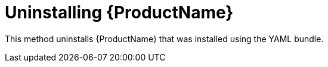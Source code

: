 // Module included in the following assemblies:
//
// assembly-uninstalling-openshift.adoc
// assembly-uninstalling-kubernetes.adoc

[id='uninstalling-{context}']
= Uninstalling {ProductName}

This method uninstalls {ProductName} that was installed using the YAML bundle.

.Procedure 

ifeval::["{cmdcli}" == "oc"]
. Log in as a user with `cluster-admin` privileges:
+
[options="nowrap",subs="attributes"]
----
{cmdcli} login -u system:admin
----
endif::[]

ifeval::["{cmdcli}" == "oc"]
. Delete the cluster-level resources:
+
[options="nowrap",subs="attributes"]
----
{cmdcli} delete clusterrolebindings -l app=enmasse
{cmdcli} delete crd -l app=enmasse
{cmdcli} delete clusterroles -l app=enmasse
{cmdcli} delete apiservices -l app=enmasse
{cmdcli} delete oauthclients -l app=enmasse
----

. (Optional) Delete the service catalog integration:
+
[options="nowrap",subs="attributes"]
----
{cmdcli} delete clusterservicebrokers -l app=enmasse
----
endif::[]

ifeval::["{cmdcli}" == "kubectl"]
. Delete the cluster-level resources:
+
[options="nowrap",subs="attributes"]
----
{cmdcli} delete clusterrolebindings -l app=enmasse
{cmdcli} delete crd -l app=enmasse
{cmdcli} delete clusterroles -l app=enmasse
{cmdcli} delete apiservices -l app=enmasse
----
endif::[]

ifeval::["{cmdcli}" == "oc"]
. Delete the project where {ProductName} is deployed:
+
[options="nowrap",subs="+quotes,attributes"]
----
{cmdcli} delete project _{ProductNamespace}_
----
endif::[]
ifeval::["{cmdcli}" == "kubectl"]
. Delete the namespace where {ProductName} is deployed:
+
[options="nowrap",subs="+quotes,attributes"]
----
{cmdcli} delete namespace _{ProductNamespace}_
----
endif::[]

